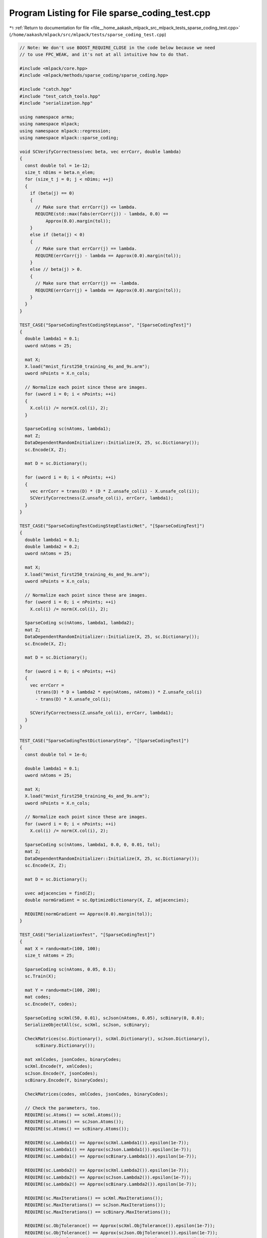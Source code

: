 
.. _program_listing_file__home_aakash_mlpack_src_mlpack_tests_sparse_coding_test.cpp:

Program Listing for File sparse_coding_test.cpp
===============================================

|exhale_lsh| :ref:`Return to documentation for file <file__home_aakash_mlpack_src_mlpack_tests_sparse_coding_test.cpp>` (``/home/aakash/mlpack/src/mlpack/tests/sparse_coding_test.cpp``)

.. |exhale_lsh| unicode:: U+021B0 .. UPWARDS ARROW WITH TIP LEFTWARDS

.. code-block:: cpp

   
   // Note: We don't use BOOST_REQUIRE_CLOSE in the code below because we need
   // to use FPC_WEAK, and it's not at all intuitive how to do that.
   
   #include <mlpack/core.hpp>
   #include <mlpack/methods/sparse_coding/sparse_coding.hpp>
   
   #include "catch.hpp"
   #include "test_catch_tools.hpp"
   #include "serialization.hpp"
   
   using namespace arma;
   using namespace mlpack;
   using namespace mlpack::regression;
   using namespace mlpack::sparse_coding;
   
   void SCVerifyCorrectness(vec beta, vec errCorr, double lambda)
   {
     const double tol = 1e-12;
     size_t nDims = beta.n_elem;
     for (size_t j = 0; j < nDims; ++j)
     {
       if (beta(j) == 0)
       {
         // Make sure that errCorr(j) <= lambda.
         REQUIRE(std::max(fabs(errCorr(j)) - lambda, 0.0) ==
             Approx(0.0).margin(tol));
       }
       else if (beta(j) < 0)
       {
         // Make sure that errCorr(j) == lambda.
         REQUIRE(errCorr(j) - lambda == Approx(0.0).margin(tol));
       }
       else // beta(j) > 0.
       {
         // Make sure that errCorr(j) == -lambda.
         REQUIRE(errCorr(j) + lambda == Approx(0.0).margin(tol));
       }
     }
   }
   
   TEST_CASE("SparseCodingTestCodingStepLasso", "[SparseCodingTest]")
   {
     double lambda1 = 0.1;
     uword nAtoms = 25;
   
     mat X;
     X.load("mnist_first250_training_4s_and_9s.arm");
     uword nPoints = X.n_cols;
   
     // Normalize each point since these are images.
     for (uword i = 0; i < nPoints; ++i)
     {
       X.col(i) /= norm(X.col(i), 2);
     }
   
     SparseCoding sc(nAtoms, lambda1);
     mat Z;
     DataDependentRandomInitializer::Initialize(X, 25, sc.Dictionary());
     sc.Encode(X, Z);
   
     mat D = sc.Dictionary();
   
     for (uword i = 0; i < nPoints; ++i)
     {
       vec errCorr = trans(D) * (D * Z.unsafe_col(i) - X.unsafe_col(i));
       SCVerifyCorrectness(Z.unsafe_col(i), errCorr, lambda1);
     }
   }
   
   TEST_CASE("SparseCodingTestCodingStepElasticNet", "[SparseCodingTest]")
   {
     double lambda1 = 0.1;
     double lambda2 = 0.2;
     uword nAtoms = 25;
   
     mat X;
     X.load("mnist_first250_training_4s_and_9s.arm");
     uword nPoints = X.n_cols;
   
     // Normalize each point since these are images.
     for (uword i = 0; i < nPoints; ++i)
       X.col(i) /= norm(X.col(i), 2);
   
     SparseCoding sc(nAtoms, lambda1, lambda2);
     mat Z;
     DataDependentRandomInitializer::Initialize(X, 25, sc.Dictionary());
     sc.Encode(X, Z);
   
     mat D = sc.Dictionary();
   
     for (uword i = 0; i < nPoints; ++i)
     {
       vec errCorr =
         (trans(D) * D + lambda2 * eye(nAtoms, nAtoms)) * Z.unsafe_col(i)
         - trans(D) * X.unsafe_col(i);
   
       SCVerifyCorrectness(Z.unsafe_col(i), errCorr, lambda1);
     }
   }
   
   TEST_CASE("SparseCodingTestDictionaryStep", "[SparseCodingTest]")
   {
     const double tol = 1e-6;
   
     double lambda1 = 0.1;
     uword nAtoms = 25;
   
     mat X;
     X.load("mnist_first250_training_4s_and_9s.arm");
     uword nPoints = X.n_cols;
   
     // Normalize each point since these are images.
     for (uword i = 0; i < nPoints; ++i)
       X.col(i) /= norm(X.col(i), 2);
   
     SparseCoding sc(nAtoms, lambda1, 0.0, 0, 0.01, tol);
     mat Z;
     DataDependentRandomInitializer::Initialize(X, 25, sc.Dictionary());
     sc.Encode(X, Z);
   
     mat D = sc.Dictionary();
   
     uvec adjacencies = find(Z);
     double normGradient = sc.OptimizeDictionary(X, Z, adjacencies);
   
     REQUIRE(normGradient == Approx(0.0).margin(tol));
   }
   
   TEST_CASE("SerializationTest", "[SparseCodingTest]")
   {
     mat X = randu<mat>(100, 100);
     size_t nAtoms = 25;
   
     SparseCoding sc(nAtoms, 0.05, 0.1);
     sc.Train(X);
   
     mat Y = randu<mat>(100, 200);
     mat codes;
     sc.Encode(Y, codes);
   
     SparseCoding scXml(50, 0.01), scJson(nAtoms, 0.05), scBinary(0, 0.0);
     SerializeObjectAll(sc, scXml, scJson, scBinary);
   
     CheckMatrices(sc.Dictionary(), scXml.Dictionary(), scJson.Dictionary(),
         scBinary.Dictionary());
   
     mat xmlCodes, jsonCodes, binaryCodes;
     scXml.Encode(Y, xmlCodes);
     scJson.Encode(Y, jsonCodes);
     scBinary.Encode(Y, binaryCodes);
   
     CheckMatrices(codes, xmlCodes, jsonCodes, binaryCodes);
   
     // Check the parameters, too.
     REQUIRE(sc.Atoms() == scXml.Atoms());
     REQUIRE(sc.Atoms() == scJson.Atoms());
     REQUIRE(sc.Atoms() == scBinary.Atoms());
   
     REQUIRE(sc.Lambda1() == Approx(scXml.Lambda1()).epsilon(1e-7));
     REQUIRE(sc.Lambda1() == Approx(scJson.Lambda1()).epsilon(1e-7));
     REQUIRE(sc.Lambda1() == Approx(scBinary.Lambda1()).epsilon(1e-7));
   
     REQUIRE(sc.Lambda2() == Approx(scXml.Lambda2()).epsilon(1e-7));
     REQUIRE(sc.Lambda2() == Approx(scJson.Lambda2()).epsilon(1e-7));
     REQUIRE(sc.Lambda2() == Approx(scBinary.Lambda2()).epsilon(1e-7));
   
     REQUIRE(sc.MaxIterations() == scXml.MaxIterations());
     REQUIRE(sc.MaxIterations() == scJson.MaxIterations());
     REQUIRE(sc.MaxIterations() == scBinary.MaxIterations());
   
     REQUIRE(sc.ObjTolerance() == Approx(scXml.ObjTolerance()).epsilon(1e-7));
     REQUIRE(sc.ObjTolerance() == Approx(scJson.ObjTolerance()).epsilon(1e-7));
     REQUIRE(sc.ObjTolerance() == Approx(scBinary.ObjTolerance()).epsilon(1e-7));
   
     REQUIRE(sc.NewtonTolerance() ==
         Approx(scXml.NewtonTolerance()).epsilon(1e-7));
     REQUIRE(sc.NewtonTolerance() ==
         Approx(scJson.NewtonTolerance()).epsilon(1e-7));
     REQUIRE(sc.NewtonTolerance() ==
         Approx(scBinary.NewtonTolerance()).epsilon(1e-7));
   }
   
   TEST_CASE("SparseCodingTrainReturnObjective", "[SparseCodingTest]")
   {
     const double tol = 1e-6;
   
     double lambda1 = 0.1;
     uword nAtoms = 25;
   
     mat X;
     X.load("mnist_first250_training_4s_and_9s.arm");
     uword nPoints = X.n_cols;
   
     // Normalize each point since these are images.
     for (uword i = 0; i < nPoints; ++i)
       X.col(i) /= norm(X.col(i), 2);
   
     SparseCoding sc(nAtoms, lambda1, 0.0, 0, 0.01, tol);
     double objVal = sc.Train(X);
   
     REQUIRE(std::isfinite(objVal) == true);
   }

